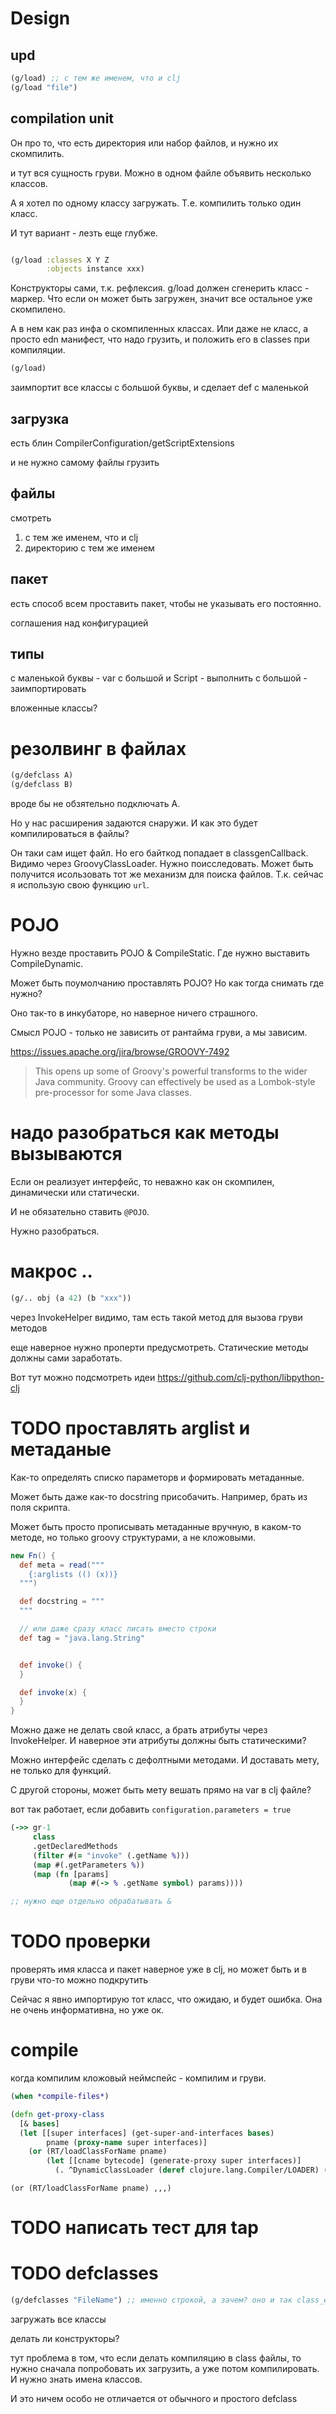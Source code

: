 * Design

** upd

#+begin_src clojure
  (g/load) ;; с тем же именем, что и clj
  (g/load "file")
#+end_src

** compilation unit
Он про то, что есть директория или набор файлов,
и нужно их скомпилить.

и тут вся сущность груви.
Можно в одном файле объявить несколько классов.

А я хотел по одному классу загружать.
Т.е. компилить только один класс.

И тут вариант - лезть еще глубже.


#+begin_src clojure

  (g/load :classes X Y Z
          :objects instance xxx)
#+end_src

Конструкторы сами, т.к. рефлексия.
g/load должен сгенерить класс - маркер.
Что если он может быть загружен, значит все остальное уже скомпилено.

А в нем как раз инфа о скомпиленных классах.
Или даже не класс, а просто edn манифест, что надо грузить,
и положить его в classes при компиляции.

#+begin_src clojure
  (g/load)
#+end_src

заимпортит все классы с большой буквы, и сделает def с маленькой


** загрузка

есть блин
CompilerConfiguration/getScriptExtensions

и не нужно самому файлы грузить


** файлы

смотреть

1. с тем же именем, что и clj
2. директорию с тем же именем

** пакет

есть способ всем проставить пакет,
чтобы не указывать его постоянно.

соглашения над конфигурацией

** типы

с маленькой буквы - var
с большой и Script - выполнить
с большой - заимпортировать

вложенные классы?




* резолвинг в файлах

#+begin_src clojure
  (g/defclass A)
  (g/defclass B)
#+end_src

вроде бы не обзятельно подключать A.

Но у нас расширения задаются снаружи.
И как это будет компилироваться в файлы?

Он таки сам ищет файл.
Но его байткод попадает в classgenCallback.
Видимо через GroovyClassLoader.
Нужно поисследовать.
Может быть получится исользовать тот же механизм для поиска файлов.
Т.к. сейчас я использую свою функцию ~url~.


* POJO

Нужно везде проставить POJO & CompileStatic.
Где нужно выставить CompileDynamic.

Может быть поумолчанию проставлять POJO?
Но как тогда снимать где нужно?

Оно так-то в инкубаторе, но наверное ничего страшного.

Смысл POJO - только не зависить от рантайма груви, а мы зависим.

https://issues.apache.org/jira/browse/GROOVY-7492

#+begin_quote
This opens up some of Groovy's powerful transforms to the wider Java community.
Groovy can effectively be used as a Lombok-style pre-processor for some Java classes.
#+end_quote

* надо разобраться как методы вызываются

Eсли он реализует интерфейс, то неважно как он скомпилен, динамически или статически.

И не обязательно ставить ~@POJO~.

Нужно разобраться.

* макрос ..

#+begin_src clojure
  (g/.. obj (a 42) (b "xxx"))
#+end_src

через InvokeHelper видимо, там есть такой метод для вызова груви методов

еще наверное нужно проперти предусмотреть. Статические методы должны сами заработать.


Вот тут можно подсмотреть идеи
https://github.com/clj-python/libpython-clj


* TODO проставлять arglist и метаданые

Как-то определять списко параметорв и формировать метаданные.

Может быть даже как-то docstring присобачить.
Например, брать из поля скрипта.

Может быть просто прописывать метаданные вручную, в каком-то методе,
но только groovy структурами, а не кложовыми.

#+begin_src groovy
  new Fn() {
    def meta = read("""
      {:arglists (() (x))}
    """)

    def docstring = """
    """

    // или даже сразу класс писать вместо строки
    def tag = "java.lang.String"


    def invoke() {
    }

    def invoke(x) {
    }
  }
#+end_src


Можно даже не делать свой класс, а брать атрибуты через InvokeHelper.
И наверное эти атрибуты должны быть статическими?

Можно интерфейс сделать с дефолтными методами. И доставать мету, не только для функций.

С другой стороны, может быть мету вешать прямо на var в clj файле?


вот так работает, если добавить ~configuration.parameters = true~
#+begin_src clojure
  (->> gr-1
       class
       .getDeclaredMethods
       (filter #(= "invoke" (.getName %)))
       (map #(.getParameters %))
       (map (fn [params]
               (map #(-> % .getName symbol) params))))

  ;; нужно еще отдельно обрабатывать &
#+end_src

* TODO проверки

проверять имя класса и пакет
наверное уже в clj,
но может быть и в груви что-то можно подкрутить

Сейчас я явно импортирую тот класс, что ожидаю, и будет ошибка.
Она не очень информативна, но уже ок.


* compile

когда компилим кложовый неймспейс - компилим и груви.

#+begin_src clojure
  (when *compile-files*)
#+end_src

#+begin_src clojure
  (defn get-proxy-class
    [& bases]
    (let [[super interfaces] (get-super-and-interfaces bases)
          pname (proxy-name super interfaces)]
      (or (RT/loadClassForName pname)
          (let [[cname bytecode] (generate-proxy super interfaces)]
            (. ^DynamicClassLoader (deref clojure.lang.Compiler/LOADER) (defineClass pname bytecode [super interfaces]))))))
#+end_src

~(or (RT/loadClassForName pname) ,,,)~


* TODO написать тест для tap

* TODO defclasses

#+begin_src clojure
  (g/defclasses "FileName") ;; именно строкой, а зачем? оно и так class_es
#+end_src

загружать все классы

делать ли конструкторы?


тут проблема в том, что если делать компиляцию в class файлы,
то нужно сначала попробовать их загрузить, а уже потом компилировать.
И нужно знать имена классов.

И это ничем особо не отличается от обычного и простого defclass
